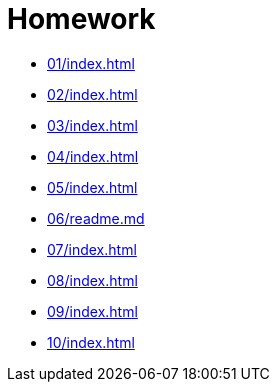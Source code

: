 = Homework 

* xref:01/index#[]
* xref:02/index#[]
* xref:03/index#[]
* xref:04/index#[]
* xref:05/index#[]
* xref:06/readme.md#[]
* xref:07/index#[]
* xref:08/index#[]
* xref:09/index#[]
* xref:10/index#[]